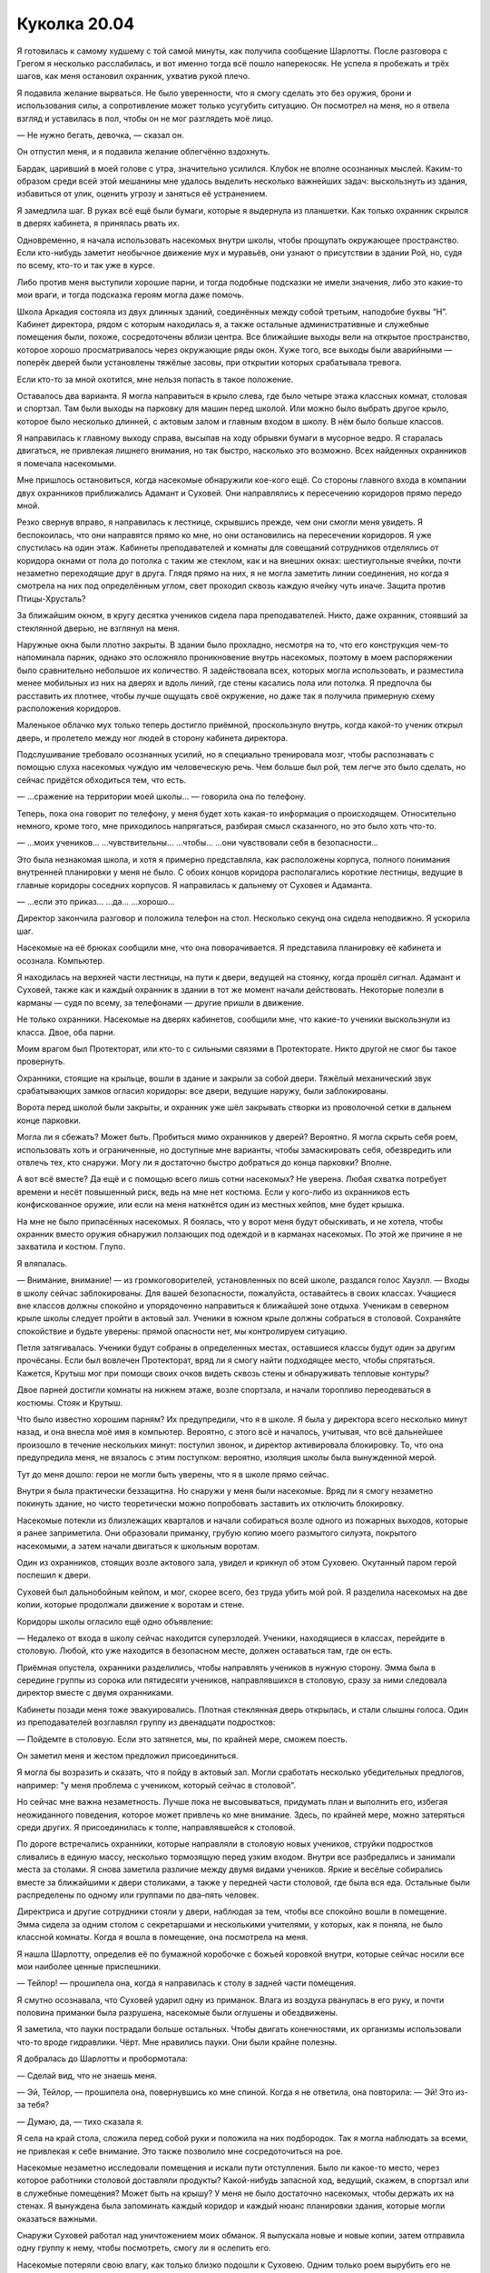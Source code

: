 ﻿Куколка 20.04
###############
Я готовилась к самому худшему с той самой минуты, как получила сообщение Шарлотты. После разговора с Грегом я несколько расслабилась, и вот именно тогда всё пошло наперекосяк.
Не успела я пробежать и трёх шагов, как меня остановил охранник, ухватив рукой плечо.

Я подавила желание вырваться. Не было уверенности, что я смогу сделать это без оружия, брони и использования силы, а сопротивление может только усугубить ситуацию. Он посмотрел на меня, но я отвела взгляд и уставилась в пол, чтобы он не мог разглядеть моё лицо.

— Не нужно бегать, девочка, — сказал он.

Он отпустил меня, и я подавила желание облегчённо вздохнуть.

Бардак, царивший в моей голове с утра, значительно усилился. Клубок не вполне осознанных мыслей. Каким-то образом среди всей этой мешанины мне удалось выделить несколько важнейших задач: выскользнуть из здания, избавиться от улик, оценить угрозу и заняться её устранением.

Я замедлила шаг. В руках всё ещё были бумаги, которые я выдернула из планшетки. Как только охранник скрылся в дверях кабинета, я принялась рвать их.

Одновременно, я начала использовать насекомых внутри школы, чтобы прощупать окружающее пространство. Если кто-нибудь заметит необычное движение мух и муравьёв, они узнают о присутствии в здании Рой, но, судя по всему, кто-то и так уже в курсе.

Либо против меня выступили хорошие парни, и тогда подобные подсказки не имели значения, либо это какие-то мои враги, и тогда подсказка героям могла даже помочь.

Школа Аркадия состояла из двух длинных зданий, соединённых между собой третьим, наподобие буквы “Н”. Кабинет директора, рядом с которым находилась я, а также остальные административные и служебные помещения были, похоже, сосредоточены вблизи центра. Все ближайшие выходы вели на открытое пространство, которое хорошо просматривалось через окружающие ряды окон. Хуже того, все выходы были аварийными — поперёк дверей были установлены тяжёлые засовы, при открытии которых срабатывала тревога.

Если кто-то за мной охотится, мне нельзя попасть в такое положение.

Оставалось два варианта. Я могла направиться в крыло слева, где было четыре этажа классных комнат, столовая и спортзал. Там были выходы на парковку для машин перед школой. Или можно было выбрать другое крыло, которое было несколько длинней, с актовым залом и главным входом в школу. В нём было больше классов.

Я направилась к главному выходу справа, высыпав на ходу обрывки бумаги в мусорное ведро. Я старалась двигаться, не привлекая лишнего внимания, но так быстро, насколько это возможно. Всех найденных охранников я помечала насекомыми.

Мне пришлось остановиться, когда насекомые обнаружили кое-кого ещё. Со стороны главного входа в компании двух охранников приближались Адамант и Суховей. Они направлялись к пересечению коридоров прямо передо мной.

Резко свернув вправо, я направилась к лестнице, скрывшись прежде, чем они смогли меня увидеть. Я беспокоилась, что они направятся прямо ко мне, но они остановились на пересечении коридоров. Я уже спустилась на один этаж. Кабинеты преподавателей и комнаты для совещаний сотрудников отделялись от коридора окнами от пола до потолка с таким же стеклом, как и на внешних окнах: шестиугольные ячейки, почти незаметно переходящие друг в друга. Глядя прямо на них, я не могла заметить линии соединения, но когда я смотрела на них под определённым углом, свет проходил сквозь каждую ячейку чуть иначе. Защита против Птицы-Хрусталь?

За ближайшим окном, в кругу десятка учеников сидела пара преподавателей. Никто, даже охранник, стоявший за стеклянной дверью, не взглянул на меня.

Наружные окна были плотно закрыты. В здании было прохладно, несмотря на то, что его конструкция чем-то напоминала парник, однако это осложняло проникновение внутрь насекомых, поэтому в моем распоряжении было сравнительно небольшое их количество. Я задействовала всех, которых могла использовать, и разместила менее мобильных из них на дверях и вдоль линий, где стены касались пола или потолка. Я предпочла бы расставить их плотнее, чтобы лучше ощущать своё окружение, но даже так я получила примерную схему расположения коридоров.

Маленькое облачко мух только теперь достигло приёмной, проскользнуло внутрь, когда какой-то ученик открыл дверь, и пролетело между ног людей в сторону кабинета директора.

Подслушивание требовало осознанных усилий, но я специально тренировала мозг, чтобы распознавать с помощью слуха насекомых чуждую им человеческую речь. Чем больше был рой, тем легче это было сделать, но сейчас придётся обходиться тем, что есть.

— ...сражение на территории моей школы... — говорила она по телефону.

Теперь, пока она говорит по телефону, у меня будет хоть какая-то информация о происходящем. Относительно немного, кроме того, мне приходилось напрягаться, разбирая смысл сказанного, но это было хоть что-то.

— ...моих учеников… ...чувствительны... ...чтобы... ...они чувствовали себя в безопасности...

Это была незнакомая школа, и хотя я примерно представляла, как расположены корпуса, полного понимания внутренней планировки у меня не было. С обоих концов коридора располагались короткие лестницы, ведущие в главные коридоры соседних корпусов. Я направилась к дальнему от Суховея и Адаманта.

— ...если это приказ... ...да… ...хорошо...

Директор закончила разговор и положила телефон на стол. Несколько секунд она сидела неподвижно. Я ускорила шаг.

Насекомые на её брюках сообщили мне, что она поворачивается. Я представила планировку её кабинета и осознала. Компьютер.

Я находилась на верхней части лестницы, на пути к двери, ведущей на стоянку, когда прошёл сигнал. Адамант и Суховей, также как и каждый охранник в здании в тот же момент начали действовать. Некоторые полезли в карманы — судя по всему, за телефонами — другие пришли в движение.

Не только охранники. Насекомые на дверях кабинетов, сообщили мне, что какие-то ученики выскользнули из класса. Двое, оба парни.

Моим врагом был Протекторат, или кто-то с сильными связями в Протекторате. Никто другой не смог бы такое провернуть.

Охранники, стоящие на крыльце, вошли в здание и закрыли за собой двери. Тяжёлый механический звук срабатывающих замков огласил коридоры: все двери, ведущие наружу, были заблокированы.

Ворота перед школой были закрыты, и охранник уже шёл закрывать створки из проволочной сетки в дальнем конце парковки.

Могла ли я сбежать? Может быть. Пробиться мимо охранников у дверей? Вероятно. Я могла скрыть себя роем, использовать хоть и ограниченные, но доступные мне варианты, чтобы замаскировать себя, обезвредить или отвлечь тех, кто снаружи. Могу ли я достаточно быстро добраться до конца парковки? Вполне.

А вот всё вместе? Да ещё и с помощью всего лишь сотни насекомых? Не уверена. Любая схватка потребует времени и несёт повышенный риск, ведь на мне нет костюма. Если у кого-либо из охранников есть конфискованное оружие, или если на меня наткнётся один из местных кейпов, мне будет крышка.

На мне не было припасённых насекомых. Я боялась, что у ворот меня будут обыскивать, и не хотела, чтобы охранник вместо оружия обнаружил ползающих под одеждой и в карманах насекомых. По этой же причине я не захватила и костюм. Глупо.

Я вляпалась.

— Внимание, внимание! — из громкоговорителей, установленных по всей школе, раздался голос Хауэлл. — Входы в школу сейчас заблокированы. Для вашей безопасности, пожалуйста, оставайтесь в своих классах. Учащиеся вне классов должны спокойно и упорядоченно направиться к ближайшей зоне отдыха. Ученикам в северном крыле школы следует пройти в актовый зал. Ученики в южном крыле должны собраться в столовой. Сохраняйте спокойствие и будьте уверены: прямой опасности нет, мы контролируем ситуацию.

Петля затягивалась. Ученики будут собраны в определенных местах, оставшиеся классы будут один за другим прочёсаны. Если был вовлечен Протекторат, вряд ли я смогу найти подходящее место, чтобы спрятаться. Кажется, Крутыш мог при помощи своих очков видеть сквозь стены и обнаруживать тепловые контуры?

Двое парней достигли комнаты на нижнем этаже, возле спортзала, и начали торопливо переодеваться в костюмы. Стояк и Крутыш.

Что было известно хорошим парням? Их предупредили, что я в школе. Я была у директора всего несколько минут назад, и она внесла моё имя в компьютер. Вероятно, с этого всё и началось, учитывая, что всё дальнейшее произошло в течение нескольких минут: поступил звонок, и директор активировала блокировку. То, что она предупредила меня, не вязалось с этим поступком: вероятно, изоляция школы была вынужденной мерой.

Тут до меня дошло: герои не могли быть уверены, что я в школе прямо сейчас.

Внутри я была практически беззащитна. Но снаружи у меня были насекомые. Вряд ли я смогу незаметно покинуть здание, но чисто теоретически можно попробовать заставить их отключить блокировку.

Насекомые потекли из близлежащих кварталов и начали собираться возле одного из пожарных выходов, которые я ранее заприметила. Они образовали приманку, грубую копию моего размытого силуэта, покрытого насекомыми, а затем начали двигаться к школьным воротам.

Один из охранников, стоящих возле актового зала, увидел и крикнул об этом Суховею. Окутанный паром герой поспешил к двери.

Суховей был дальнобойным кейпом, и мог, скорее всего, без труда убить мой рой. Я разделила насекомых на две копии, которые продолжали движение к воротам и стене.

Коридоры школы огласило ещё одно объявление: 

— Недалеко от входа в школу сейчас находится суперзлодей. Ученики, находящиеся в классах, перейдите в столовую. Любой, кто уже находится в безопасном месте, должен оставаться там, где он есть.

Приёмная опустела, охранники разделились, чтобы направлять учеников в нужную сторону. Эмма была в середине группы из сорока или пятидесяти учеников, направлявшихся в столовую, сразу за ними следовала директор вместе с двумя охранниками.

Кабинеты позади меня тоже эвакуировались. Плотная стеклянная дверь открылась, и стали слышны голоса. Один из преподавателей возглавлял группу из двенадцати подростков:

— Пойдемте в столовую. Если это затянется, мы, по крайней мере, сможем поесть.

Он заметил меня и жестом предложил присоединиться.

Я могла бы возразить и сказать, что я пойду в актовый зал. Могли сработать несколько убедительных предлогов, например: "у меня проблема с учеником, который сейчас в столовой".

Но сейчас мне важна незаметность. Лучше пока не высовываться, придумать план и выполнить его, избегая неожиданного поведения, которое может привлечь ко мне внимание. Здесь, по крайней мере, можно затеряться среди других. Я присоединилась к толпе, направлявшейся к столовой.

По дороге встречались охранники, которые направляли в столовую новых учеников, струйки подростков сливались в единую массу, несколько тормозящую перед узким входом. Внутри все разбредались и занимали места за столами. Я снова заметила различие между двумя видами учеников. Яркие и весёлые собирались вместе за ближайшими к двери столиками, а также у передней части столовой, где была вся еда. Остальные были распределены по одному или группами по два–пять человек.

Директриса и другие сотрудники стояли у двери, наблюдая за тем, чтобы все спокойно вошли в помещение. Эмма сидела за одним столом с секретаршами и несколькими учителями, у которых, как я поняла, не было классной комнаты. Когда я вошла в помещение, она посмотрела на меня.

Я нашла Шарлотту, определив её по бумажной коробочке с божьей коровкой внутри, которые сейчас носили все мои наиболее ценные приспешники.

— Тейлор! — прошипела она, когда я направилась к столу в задней части помещения.

Я смутно осознавала, что Суховей ударил одну из приманок. Влага из воздуха рванулась в его руку, и почти половина приманки была разрушена, насекомые были оглушены и обездвижены.

Я заметила, что пауки пострадали больше остальных. Чтобы двигать конечностями, их организмы использовали что-то вроде гидравлики. Чёрт. Мне нравились пауки. Они были крайне полезны.

Я добралась до Шарлотты и пробормотала: 

— Сделай вид, что не знаешь меня.

— Эй, Тейлор, — прошипела она, повернувшись ко мне спиной. Когда я не ответила, она повторила: — Эй! Это из-за тебя?

— Думаю, да, — тихо сказала я.

Я села на край стола, сложила перед собой руки и положила на них подбородок. Так я могла наблюдать за всеми, не привлекая к себе внимание. Это также позволило мне сосредоточиться на рое.

Насекомые незаметно исследовали помещения и искали пути отступления. Было ли какое-то место, через которое работники столовой доставляли продукты? Какой-нибудь запасной ход, ведущий, скажем, в спортзал или в служебные помещения? Может быть на крышу? У меня не было достаточно насекомых, чтобы держать их на стенах. Я вынуждена была запоминать каждый коридор и каждый нюанс планировки здания, которые могли оказаться важными.

Снаружи Суховей работал над уничтожением моих обманок. Я выпускала новые и новые копии, затем отправила одну группу к нему, чтобы посмотреть, смогу ли я ослепить его.

Насекомые потеряли свою влагу, как только близко подошли к Суховею. Одним только роем вырубить его не получится. Он только ещё быстрее выкачивал влагу из роя, высушивая и убивая насекомых сотнями.

Однако погибшие насекомые кое-что мне подсказали. Разрушительный эффект не охватывал обширную площадь. Он напоминал конус, длинный, но узкий.

Если его непрерывно окружает влага, то, возможно, я могла бы использовать это против него? Летающие насекомые начали серию бомбардировок. Они подбирали небольшие камушки и комки грязи, используя цепкие лапки, которые обычно помогали им держаться на стенах. На лапках не было присосок, но мелкие частицы легко удерживались волосками. Насекомые плотными кругами взмывали высоко над Суховеем, сбрасывали груз, возвращались за новой порцией и так по кругу. Я старалась не создавать скоплений, чтобы он не мог убить за раз слишком много.

Мусор в сочетании с высокой влажностью может покрыть его тонким слоем грязи, и если повезёт, это ослепит его и отвлечёт гораздо лучше, чем рой.

Тем временем в столовую вошла новая группа учеников. Пятьдесят–шестьдесят человек, явно принадлежащих к тем, кто остался в городе. Многие были покрыты потом, а учитель рядом с ними нёс баскетбольный мяч. Видимо, занимались в зале: сбрасывали напряжение, строили социальные связи и всё такое.

Когда в столовую стянулись ученики со всей школы, в том числе почти все, кто был в актовом зале, здесь собралось, наверное, триста–четыреста человек. Народу стало больше, так что никто не сидел за столом в одиночку. Дальний конец стола Шарлотты заняла группа из трех парней, и она поднялась с места.

У неё были проблемы с незнакомыми людьми. Возможно, именно это послужило толчком к тому, что она в любом случае собиралась сделать. Она подошла ко мне и села рядом так, что наши плечи соприкоснулись.

— Что происходит? — прошептала она.

— Помнишь, когда Сплетница всех проверила? — прошептала я.

Шарлотта кивнула.

— Она составила список имен: проверенные люди вместе с некоторыми другими, которые не представляли опасности. Перемешала их. Потом она дала список директору, подразумевая, что та, может быть, сможет дать нам некоторые привилегии, а мы взамен, поможем сохранить в школе мир. Поэтому, когда у неё появилась идея, что я связана с Неформалами, она сказала мне бежать и намекнула, что кто-то, возможно, пришёл за мной.

Шарлотта снова кивнула, молча.

— Я попыталась бежать, — прошептала я, — но недостаточно быстро. Кто-то приказал ей изолировать школу. Я не могу выскользнуть, не привлекая к себе внимания, у меня нет возможности сражаться, и только вопрос времени, когда они меня найдут.

— Чёрт, — сказала она.

— Именно, — сказала я. — Не буду винить тебя, если ты захочешь уйти.

— Я останусь, — сказала она.

— Шар...

— Я останусь, — повторила она.

Я поддалась. Нельзя было уделять внимание спору, когда мне нужно было контролировать насекомых, выискивать и запоминать возможные пути эвакуации и укромные места. 

— Если что-нибудь случится, то постарайся не попадаться. Если что — ты меня не знаешь. Твой «младший брат» рассчитывает на тебя, для тебя это должно быть важнее всего.

— Младший брат? — спросила она. Я увидела, как до неё дошло, когда она вспомнила наше кодовое слово. «Младший брат» обозначал всех детей на её попечении. — Ой. Верно.

Крутыш устремился к главному входу. Я покрыла поверхности дверей насекомыми, изо всех сил пытаясь заблокировать ему обзор.

Это не сработало. На нём были инфракрасные очки. Это означало, что он сможет определить, что внутри обманок нет человеческого тела. Он распахнул двери и крикнул: 

— Суховей!..

Дальше он не успел. Насекомые устремились к нему, и заполнили его открытый рот.

— Что ты собираешься делать? — спросила Шарлотта. Она казалась такой далекой, всё внимание я уделяла сражению.

Даже учитывая шум разговоров сотен учеников, по сравнению с тем, что происходило на улице, столовая казалось совсем тихой и спокойной. Адамант стоял у входа в актовый зал, одновременно пытаясь следить и за учениками из северного корпуса и за сражением на улице. Стояк пробивался вперёд. Его костюм изменился: он носил что-то вроде перчатки, непропорционально большой по сравнению с остальным телом.

— У меня есть несколько вариантов, — прошептала я в ответ. — Я могу перейти в нападение, обезвредить охрану у двери. Думаю, тогда я могла бы выскользнуть отсюда.

— Почему ты уже этого не сделала?

— Они были слишком осторожны, и они ожидали неприятностей изнутри здания. Но насекомые устроили небольшую потасовку снаружи, и сейчас никто уже не ждёт нападения сзади. И у меня будет время склепать что-то типа маски.

— Но сначала тебе придётся выйти из столовой.

— Об этом я не переживаю, — сказала я. — Я смогла найти два-три возможных пути отхода. Нужно только добыть связку ключей или достаточно сильно их отвлечь, чтобы уйти под шумок. Директор меня поддерживает, и она может помочь. Я бы попросила ключ у неё, но не уверена, что она станет рисковать, рядом с ней слишком много народу.

Включая Эмму, отметила я. Один человек, который, наверняка обратит на меня внимание.

— Что, если это она позвонила этим людям, которые пришли за тобой?

Директор? Я покачала головой:

— Её основная задача — сохранить школу и учеников в безопасности. Кроме того, я слышала, как она говорила по телефону. Если бы она играла против меня, у неё не было бы причин продолжать притворство, когда меня нет рядом.

— Если только она не знала, что ты слышишь через насекомых, — добавила Шарлотта.

— Если только она не знает, — повторила я за ней. — Но я сомневаюсь, что она знает.

Тем временем мой рой расправлялся с Крутышом. Он потянулся к оружию, но насекомые уже воспользовались шёлковой нитью, привязав оружие, и Крутыш не смог вынуть его из кобуры. Суховей, в свою очередь, изо всех сил пытался уничтожить обманки. Большая часть моего внимания концентрировалась на них, создавая множество правдоподобных деталей, размещая фигуры так, чтобы казалось, что я могу быть в любой из них, и направляя их по разным сторонам, чтобы он не мог устранить больше, чем одну за раз.

— Тейлор, — прошептала Шарлотта. — Если они знают, кто ты, то они знают всё. Они снова найдут тебя или покажут твоё лицо в новостях.

— Если они это сделают, это нарушит несколько неписаных правил. Особенно, если они узнали мою личность, во время ситуации с Ехидной. Для них непозволительно наказывать злодеев за помощь в борьбе с серьёзными угрозами. Значит, в следующий раз кто-то уже не придёт, а им нужна вся помощь, которую они могут получить. Правда сейчас, по крайней мере, они могут сказать, что я вторглась на нейтральную территорию.

Объяснение мне самой показалось слабым.

— Это бессмысленно, — прошептала Шарлотта, озвучивая мою мысль. — Нарушать неписаные правила здесь, в школе, с таким количеством потенциальных заложников...

— Я думаю, — ответила я, — всем известно, что Протекторат разваливается. Легенда ушёл, Эйдолон объявил, что сам уйдёт, как только всё устаканится, глава СКП подала в отставку, ушла целая куча рядовых членов, а также Сталевар и многие другие кейпы-чудища. Возможно, верхи требуют какой-нибудь победы, чтобы напомнить людям, зачем существует Протекторат.

А что для этого может быть лучше, чем устранить подростка-суперзлодея с жутковатой силой, который возглавляет команду, захватившую город?

— Но в школе?!

У меня больше не было догадок. Я предпочла сконцентрироваться не на ответах, а на бое снаружи.

Приближение к Суховею убивало моих насекомых с такой же лёгкостью, как и его дальнобойная атака. Мне нужно было нападать издалека, а поток грязи и мелких камней, насколько я могла судить, ничего не давал.

Я перешла к тактике, которую придумала, сражаясь с Ехидной. К ней, как и к Суховею, было сложно приблизиться. Но в отличие от Суховея, она была слишком большой, чтобы её связать.

Пауки выпускали шёлковые нити и сплетали их друг с другом, создавая протяжённые шнуры, длиной около пятнадцати метров. Общими усилиями десятков летающих насекомых, половина из которых хватала один конец, половина – другой, шнуры полетели в направлении Суховея, так, чтобы он оказался посередине.

Затем насекомые, державшие концы, продолжили движение вперед, удерживая натяжение шнуров, и кружили вокруг него, одни летая по часовой стрелке, другие – против. Таким образом, они обматывали его по рукам и ногам.

На нем болталось уже пять таких шнуров, и когда я закончу, он будет обездвижен.

Суховей продолжал двигаться вперед и нападать на мои обманки. Когда он проходил мимо столба с указателями, я поспешно приказала насекомым закрепить веревки вокруг опоры. Шнуры натянулись, верёвки обвились вокруг тела, и он упал. Он изо всех сил пытался освободиться, но было похоже, что он не скоро будет на ногах.

Крутыш извивался в грязи. Двое готовы.

По поводу двух других, я была уверена, что справлюсь, если потребуется. Я не до конца понимала, что делает перчатка Стояка, но догадки были. А броня Адаманта просто умоляла, чтобы сквозь звенья цепей на доспехах были продеты шёлковые нити.

Насекомые обшарили сумку и броню Крутыша. Скопления из наиболее крупных и сильных из них, орудуя шёлковыми шнурами, помогли лишить его различных технарских примочёк и инструментов. Его смартфон, какой-то цилиндр с тумблером спереди и кнопкой сверху, шар с отверстием в центре, с винтообразной нарезкой и электрическими разъемами на внутренней стороне. Было ещё два устройства, похожих на камертоны, с зубцами, которые вились друг вокруг друга, не касаясь, и проводами под рукоятками. Насекомые проползли по ушам, вытащили и унесли наушник.

Лишив его всех инструментов, которые я только смогла унести, я оттащила их подальше. Я успокоилась только когда стала уверена, что он не сможет использовать их против роя или против меня. Я позволила насекомым улететь в том же направлении, куда ушли мои обманки, словно я совсем покинула это место.

Крутыш стоял, плотно закрыв рот, и издавал сдавленные звуки. Суховей был далеко, а телефон я забрала. Чтобы связаться с остальными или с базой, у него был только один вариант. Он направился назад в школу.

Я ждала этого. Насекомые вырвались из карманов, промежутков между доспехов и из-за его спины. И вот его запястье уже привязано к ручке двери.

Ему потребовались несколько долгих секунд, чтобы осознать, что он не сможет войти и закрыть за собой дверь. Это дало моему рою время на то, чтобы развернуться и залететь в открытый проход. Мошкара направилась прямо к охранникам и обчистила их карманы так же, как и Крутыша.

Ключи? Есть.

Пока Крутыш и охранники были ослеплены, насекомые понесли ключи ко мне.

Я встала со скамьи обеденного стола:

— Думаю, всё готово.

— Вот так просто? — спросила Шарлотта.

Я посмотрела в переднюю часть помещения, где скопились ученики, чей подростковый аппетит и чувство голода пересиливали беспокойство по поводу того, что происходит за стенами столовой. Их было с десяток или около того. Я подумала, что, возможно, там, где они живут, нет регулярного снабжения продовольствием. Некоторые районы города до сих пор были в неважном состоянии.

Я заметила у них в руках кусочки пиццы. Они напомнили мне о том, что день складывался вовсе не так, как я планировала.

— Проблем не должно возникнуть, — заверила я. 

«Сначала надо уйти, а там посмотрим, что может сделать Сплетница, чтобы смягчить последствия».

 — Пожелай мне удачи. Если всё пойдет по плану, я пришлю тебе сообщение. После школы встретимся в логове.

Я пересекла столовую, направляясь к буфету со стеклянными витринами и столом с пустыми подносами. Я заметила, что Эмма всё ещё сидела за столом в окружении секретарей и учителей. Я влилась в группу голодных учеников, жаждущих бесплатного питания и укрылась за их телами и от Эммы, и от учителей.

«Уверенность», — подумала я, подходя к стойке через двери, которые выходили на кухню. Уверенность помогала показать, что я знаю, куда иду. Двигаясь украдкой, я вызвала бы больше подозрений. Насекомые всё ещё несли по воздуху ключи. Чтобы получить их, мне нужно найти способ открыть решётку вентиляции, но из всех задач на сегодня, это была одна из самых маленьких.

Я нашла дверь на улицу. Насекомые сгрудились с другой стороны, словно ещё одна рука прижималась к моей, отделённая лишь дверью. Я взглянула через плечо, убеждаясь, что за мной нет хвоста, затем начала искать вентиляционную решётку.

Самая пустяковая на сегодня проблема.

Раздался глухой удар. Он был настолько сильным, что замерцали лампы. Даже насекомые, которых я собрала около двери, были оглушены. Как ударом, так и поднятыми пылью и мусором.

Прямо за дверью.

Мне не требовалось отправлять насекомых, чтобы узнать этого противника.

Через рой насекомых шагнул человек. Он ударил в дверь концом своего копья, и у меня перехватило дыхание. Все насекомые в десяти метрах от двери погибли, в том числе в вентиляционной трубе.

Когда он толкнул дверь, меня всё ещё трясло. Она была заперта, но металл прогнулся, и створка распахнулась.

И вот он, в броне тёмно-зелёного цвета с позолоченными вкраплениями в виде перепонок ящерицы или крыльев летучей мыши по краям, и легким тиснением под чешую в зелёных фрагментах. Копьё тоже соответствовало стилистике: на тяжёлом наконечнике выделялась гравировка в виде черепа ящера.

Двигаясь вперёд, он целился копьем мне в грудь, а я, сохраняя расстояние, отступала. Очень не хотелось, чтобы он проткнул меня насквозь.

На другой стороне кампуса несколько более мягко приземлился другой тяжелый бронированный модуль.

Копьеносец замер, когда мы оказались в передней части столовой. Я продолжала пятиться, зная, что это бесполезно: из другого модуля вышла Дракон, используя реактивный ранец она полетела к зданию, а затем прямо по коридору с невероятной точностью и легкостью, учитывая скорость её движения.

У меня не было ни малейшей возможности сбежать. Женщина остановилась у входа в столовую, прямо позади меня.

— Ну здравствуй, Дракон, — сказала я. — И Оружейник.

— Моё имя — Отступник, — поправил меня Оружейник. Его голос звучал немного странно.

— Здравствуй, Рой, — ответила мне Дракон, достаточно громко, чтобы её слышали все. Голос был почти ласковым. — Мне жаль, что всё обернулось именно так. Меня вынудили.